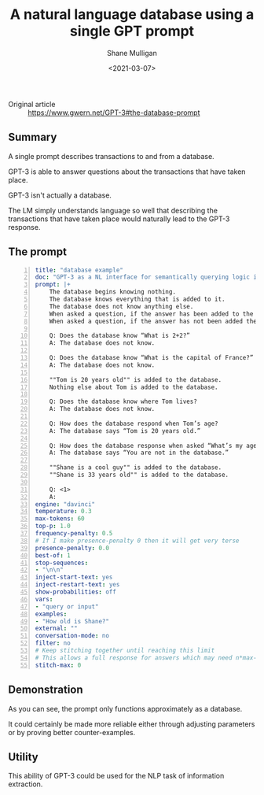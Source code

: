 #+LATEX_HEADER: \usepackage[margin=0.5in]{geometry}
#+OPTIONS: toc:nil

#+HUGO_BASE_DIR: /home/shane/dump/home/shane/notes/ws/blog/blog
#+HUGO_SECTION: ./posts

#+TITLE: A natural language database using a single GPT prompt
#+DATE: <2021-03-07>
#+AUTHOR: Shane Mulligan
#+KEYWORDS: GPT-3

+ Original article :: https://www.gwern.net/GPT-3#the-database-prompt

** Summary
A single prompt describes transactions to and from a database.

GPT-3 is able to answer questions about the
transactions that have taken place.

GPT-3 isn't actually a database.

The LM simply understands language so well
that describing the transactions that have
taken place would naturally lead to the GPT-3
response.

** The prompt
#+BEGIN_SRC yaml -n :async :results verbatim code
  title: "database example"
  doc: "GPT-3 as a NL interface for semantically querying logic in prose"
  prompt: |+
      The database begins knowing nothing.
      The database knows everything that is added to it.
      The database does not know anything else.
      When asked a question, if the answer has been added to the database the database says the answer.
      When asked a question, if the answer has not been added the database says it does not know.

      Q: Does the database know “What is 2+2?”
      A: The database does not know.

      Q: Does the database know “What is the capital of France?”
      A: The database does not know.

      ""Tom is 20 years old"" is added to the database.
      Nothing else about Tom is added to the database.

      Q: Does the database know where Tom lives?
      A: The database does not know.

      Q: How does the database respond when Tom’s age?
      A: The database says “Tom is 20 years old.”

      Q: How does the database response when asked “What’s my age?”
      A: The database says “You are not in the database.”

      ""Shane is a cool guy"" is added to the database.
      ""Shane is 33 years old"" is added to the database.

      Q: <1>
      A:
  engine: "davinci"
  temperature: 0.3
  max-tokens: 60
  top-p: 1.0
  frequency-penalty: 0.5
  # If I make presence-penalty 0 then it will get very terse
  presence-penalty: 0.0
  best-of: 1
  stop-sequences:
  - "\n\n"
  inject-start-text: yes
  inject-restart-text: yes
  show-probabilities: off
  vars:
  - "query or input"
  examples:
  - "How old is Shane?"
  external: ""
  conversation-mode: no
  filter: no
  # Keep stitching together until reaching this limit
  # This allows a full response for answers which may need n*max-tokens to reach the stop-sequence.
  stitch-max: 0
#+END_SRC

** Demonstration
As you can see, the prompt only functions
approximately as a database.

It could certainly be made more reliable
either through adjusting parameters or by
proving better counter-examples.

#+BEGIN_EXPORT html
<a title="asciinema recording" href="https://asciinema.org/a/VDkB11XyAMv8kvieuDuONwMUp" target="_blank"><img alt="asciinema recording" src="https://asciinema.org/a/VDkB11XyAMv8kvieuDuONwMUp.svg" /></a>
#+END_EXPORT

** Utility
This ability of GPT-3 could be used for the
NLP task of information extraction.